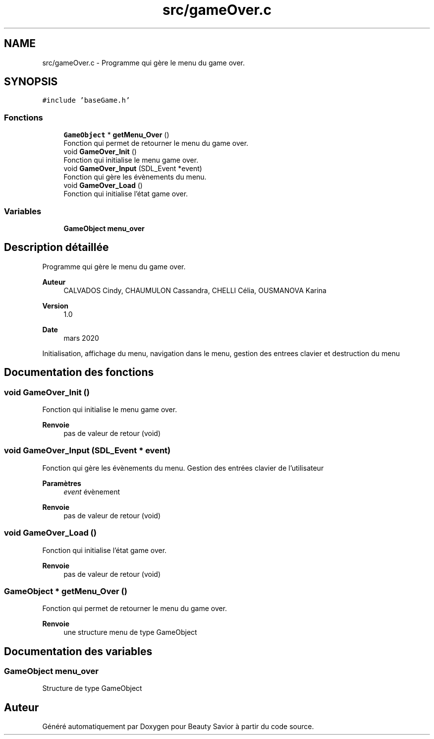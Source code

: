 .TH "src/gameOver.c" 3 "Lundi 4 Mai 2020" "Version 0.2" "Beauty Savior" \" -*- nroff -*-
.ad l
.nh
.SH NAME
src/gameOver.c \- Programme qui gère le menu du game over\&.  

.SH SYNOPSIS
.br
.PP
\fC#include 'baseGame\&.h'\fP
.br

.SS "Fonctions"

.in +1c
.ti -1c
.RI "\fBGameObject\fP * \fBgetMenu_Over\fP ()"
.br
.RI "Fonction qui permet de retourner le menu du game over\&. "
.ti -1c
.RI "void \fBGameOver_Init\fP ()"
.br
.RI "Fonction qui initialise le menu game over\&. "
.ti -1c
.RI "void \fBGameOver_Input\fP (SDL_Event *event)"
.br
.RI "Fonction qui gère les évènements du menu\&. "
.ti -1c
.RI "void \fBGameOver_Load\fP ()"
.br
.RI "Fonction qui initialise l'état game over\&. "
.in -1c
.SS "Variables"

.in +1c
.ti -1c
.RI "\fBGameObject\fP \fBmenu_over\fP"
.br
.in -1c
.SH "Description détaillée"
.PP 
Programme qui gère le menu du game over\&. 


.PP
\fBAuteur\fP
.RS 4
CALVADOS Cindy, CHAUMULON Cassandra, CHELLI Célia, OUSMANOVA Karina 
.RE
.PP
\fBVersion\fP
.RS 4
1\&.0 
.RE
.PP
\fBDate\fP
.RS 4
mars 2020
.RE
.PP
Initialisation, affichage du menu, navigation dans le menu, gestion des entrees clavier et destruction du menu 
.SH "Documentation des fonctions"
.PP 
.SS "void GameOver_Init ()"

.PP
Fonction qui initialise le menu game over\&. 
.PP
\fBRenvoie\fP
.RS 4
pas de valeur de retour (void) 
.RE
.PP

.SS "void GameOver_Input (SDL_Event * event)"

.PP
Fonction qui gère les évènements du menu\&. Gestion des entrées clavier de l'utilisateur 
.PP
\fBParamètres\fP
.RS 4
\fIevent\fP évènement 
.RE
.PP
\fBRenvoie\fP
.RS 4
pas de valeur de retour (void) 
.RE
.PP

.SS "void GameOver_Load ()"

.PP
Fonction qui initialise l'état game over\&. 
.PP
\fBRenvoie\fP
.RS 4
pas de valeur de retour (void) 
.RE
.PP

.SS "\fBGameObject\fP * getMenu_Over ()"

.PP
Fonction qui permet de retourner le menu du game over\&. 
.PP
\fBRenvoie\fP
.RS 4
une structure menu de type GameObject 
.RE
.PP

.SH "Documentation des variables"
.PP 
.SS "\fBGameObject\fP menu_over"
Structure de type GameObject 
.SH "Auteur"
.PP 
Généré automatiquement par Doxygen pour Beauty Savior à partir du code source\&.
